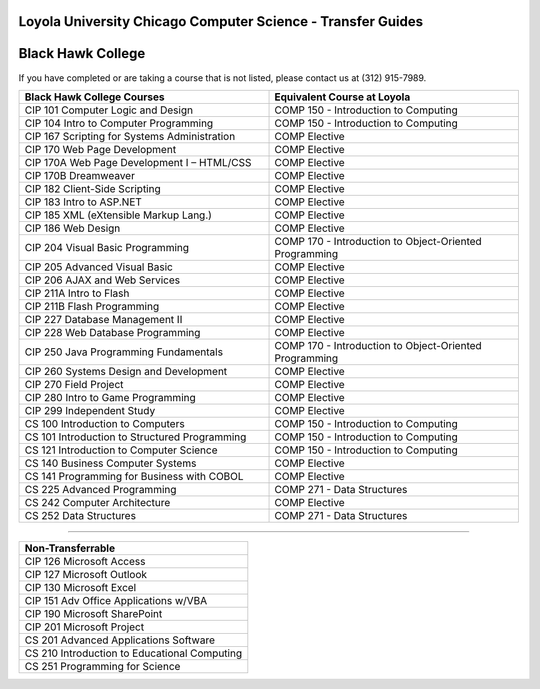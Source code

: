 .. Loyola University Chicago Computer Science - Transfer Guides - Black Hawk College

Loyola University Chicago Computer Science - Transfer Guides
==========================================================================================
Black Hawk College
==========================================================================================


If you have completed or are taking a course that is not listed, please contact us at (312) 915-7989.

.. csv-table:: 
   	:header: "Black Hawk College Courses", "Equivalent Course at Loyola"
   	:widths: 50, 50

        "CIP 101 Computer Logic and Design", "COMP 150 - Introduction to Computing"        "CIP 104 Intro to Computer Programming", "COMP 150 - Introduction to Computing"        "CIP 167 Scripting for Systems Administration", "COMP Elective"        "CIP 170 Web Page Development", "COMP Elective"        "CIP 170A Web Page Development I – HTML/CSS", "COMP Elective"        "CIP 170B Dreamweaver", "COMP Elective"        "CIP 182 Client-Side Scripting", "COMP Elective"        "CIP 183 Intro to ASP.NET", "COMP Elective"        "CIP 185 XML (eXtensible Markup Lang.)", "COMP Elective"        "CIP 186 Web Design", "COMP Elective"        "CIP 204 Visual Basic Programming", "COMP 170 - Introduction to Object-Oriented Programming"        "CIP 205 Advanced Visual Basic", "COMP Elective"        "CIP 206 AJAX and Web Services", "COMP Elective"        "CIP 211A Intro to Flash", "COMP Elective"        "CIP 211B Flash Programming", "COMP Elective"        "CIP 227 Database Management II", "COMP Elective"        "CIP 228 Web Database Programming", "COMP Elective"        "CIP 250 Java Programming Fundamentals", "COMP 170 - Introduction to Object-Oriented Programming"        "CIP 260 Systems Design and Development", "COMP Elective"        "CIP 270 Field Project", "COMP Elective"        "CIP 280 Intro to Game Programming", "COMP Elective"        "CIP 299 Independent Study", "COMP Elective"        "CS 100 Introduction to Computers", "COMP 150 - Introduction to Computing"        "CS 101 Introduction to Structured Programming", "COMP 150 - Introduction to Computing"        "CS 121 Introduction to Computer Science", "COMP 150 - Introduction to Computing"        "CS 140 Business Computer Systems", "COMP Elective"        "CS 141 Programming for Business with COBOL", "COMP Elective"        "CS 225 Advanced Programming", "COMP 271 - Data Structures"        "CS 242 Computer Architecture", "COMP Elective"        "CS 252 Data Structures", "COMP 271 - Data Structures"

==========================================================================================

.. csv-table:: 
   	:header: "Non-Transferrable"
   	:widths: 100

        "CIP 126 Microsoft Access"        "CIP 127 Microsoft Outlook"        "CIP 130 Microsoft Excel"        "CIP 151 Adv Office Applications w/VBA"        "CIP 190 Microsoft SharePoint"        "CIP 201 Microsoft Project"        "CS 201 Advanced Applications Software"        "CS 210 Introduction to Educational Computing"        "CS 251 Programming for Science"